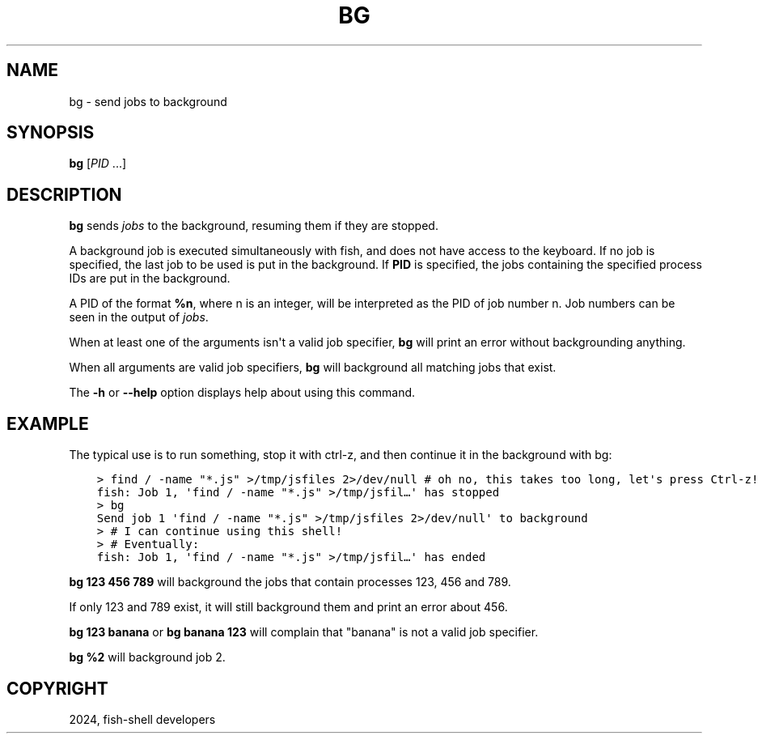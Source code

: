 .\" Man page generated from reStructuredText.
.
.
.nr rst2man-indent-level 0
.
.de1 rstReportMargin
\\$1 \\n[an-margin]
level \\n[rst2man-indent-level]
level margin: \\n[rst2man-indent\\n[rst2man-indent-level]]
-
\\n[rst2man-indent0]
\\n[rst2man-indent1]
\\n[rst2man-indent2]
..
.de1 INDENT
.\" .rstReportMargin pre:
. RS \\$1
. nr rst2man-indent\\n[rst2man-indent-level] \\n[an-margin]
. nr rst2man-indent-level +1
.\" .rstReportMargin post:
..
.de UNINDENT
. RE
.\" indent \\n[an-margin]
.\" old: \\n[rst2man-indent\\n[rst2man-indent-level]]
.nr rst2man-indent-level -1
.\" new: \\n[rst2man-indent\\n[rst2man-indent-level]]
.in \\n[rst2man-indent\\n[rst2man-indent-level]]u
..
.TH "BG" "1" "Apr 20, 2025" "4.0" "fish-shell"
.SH NAME
bg \- send jobs to background
.SH SYNOPSIS
.nf
\fBbg\fP [\fIPID\fP \&...]
.fi
.sp
.SH DESCRIPTION
.sp
\fBbg\fP sends \fI\%jobs\fP to the background, resuming them if they are stopped.
.sp
A background job is executed simultaneously with fish, and does not have access to the keyboard. If no job is specified, the last job to be used is put in the background. If \fBPID\fP is specified, the jobs containing the specified process IDs are put in the background.
.sp
A PID of the format \fB%n\fP, where n is an integer, will be interpreted as the PID of job number n. Job numbers can be seen in the output of \fI\%jobs\fP\&.
.sp
When at least one of the arguments isn\(aqt a valid job specifier, \fBbg\fP will print an error without backgrounding anything.
.sp
When all arguments are valid job specifiers, \fBbg\fP will background all matching jobs that exist.
.sp
The \fB\-h\fP or \fB\-\-help\fP option displays help about using this command.
.SH EXAMPLE
.sp
The typical use is to run something, stop it with ctrl\-z, and then continue it in the background with bg:
.INDENT 0.0
.INDENT 3.5
.sp
.nf
.ft C
> find / \-name \(dq*.js\(dq >/tmp/jsfiles 2>/dev/null # oh no, this takes too long, let\(aqs press Ctrl\-z!
fish: Job 1, \(aqfind / \-name \(dq*.js\(dq >/tmp/jsfil…\(aq has stopped
> bg
Send job 1 \(aqfind / \-name \(dq*.js\(dq >/tmp/jsfiles 2>/dev/null\(aq to background
> # I can continue using this shell!
> # Eventually:
fish: Job 1, \(aqfind / \-name \(dq*.js\(dq >/tmp/jsfil…\(aq has ended
.ft P
.fi
.UNINDENT
.UNINDENT
.sp
\fBbg 123 456 789\fP will background the jobs that contain processes 123, 456 and 789.
.sp
If only 123 and 789 exist, it will still background them and print an error about 456.
.sp
\fBbg 123 banana\fP or \fBbg banana 123\fP will complain that \(dqbanana\(dq is not a valid job specifier.
.sp
\fBbg %2\fP will background job 2.
.SH COPYRIGHT
2024, fish-shell developers
.\" Generated by docutils manpage writer.
.
